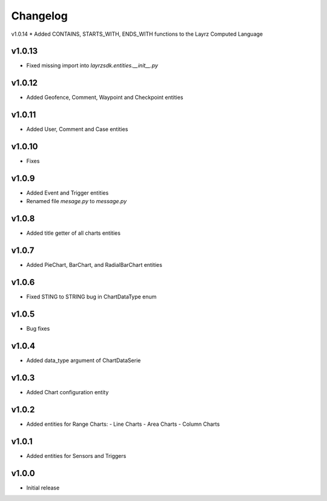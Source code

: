 =========
Changelog
=========
v1.0.14
* Added CONTAINS, STARTS_WITH, ENDS_WITH functions to the Layrz Computed Language

v1.0.13
~~~~~~~
* Fixed missing import into `layrzsdk.entities.__init__.py`

v1.0.12
~~~~~~~
* Added Geofence, Comment, Waypoint and Checkpoint entities

v1.0.11
~~~~~~~
* Added User, Comment and Case entities

v1.0.10
~~~~~~~
* Fixes

v1.0.9
~~~~~~
* Added Event and Trigger entities
* Renamed file `mesage.py` to `message.py`

v1.0.8
~~~~~~
* Added title getter of all charts entities

v1.0.7
~~~~~~
* Added PieChart, BarChart, and RadialBarChart entities

v1.0.6
~~~~~~
* Fixed STING to STRING bug in ChartDataType enum

v1.0.5
~~~~~~
* Bug fixes

v1.0.4
~~~~~~
* Added data_type argument of ChartDataSerie

v1.0.3
~~~~~~
* Added Chart configuration entity

v1.0.2
~~~~~~
* Added entities for Range Charts:
  - Line Charts
  - Area Charts
  - Column Charts

v1.0.1
~~~~~~
* Added entities for Sensors and Triggers

v1.0.0
~~~~~~
* Initial release